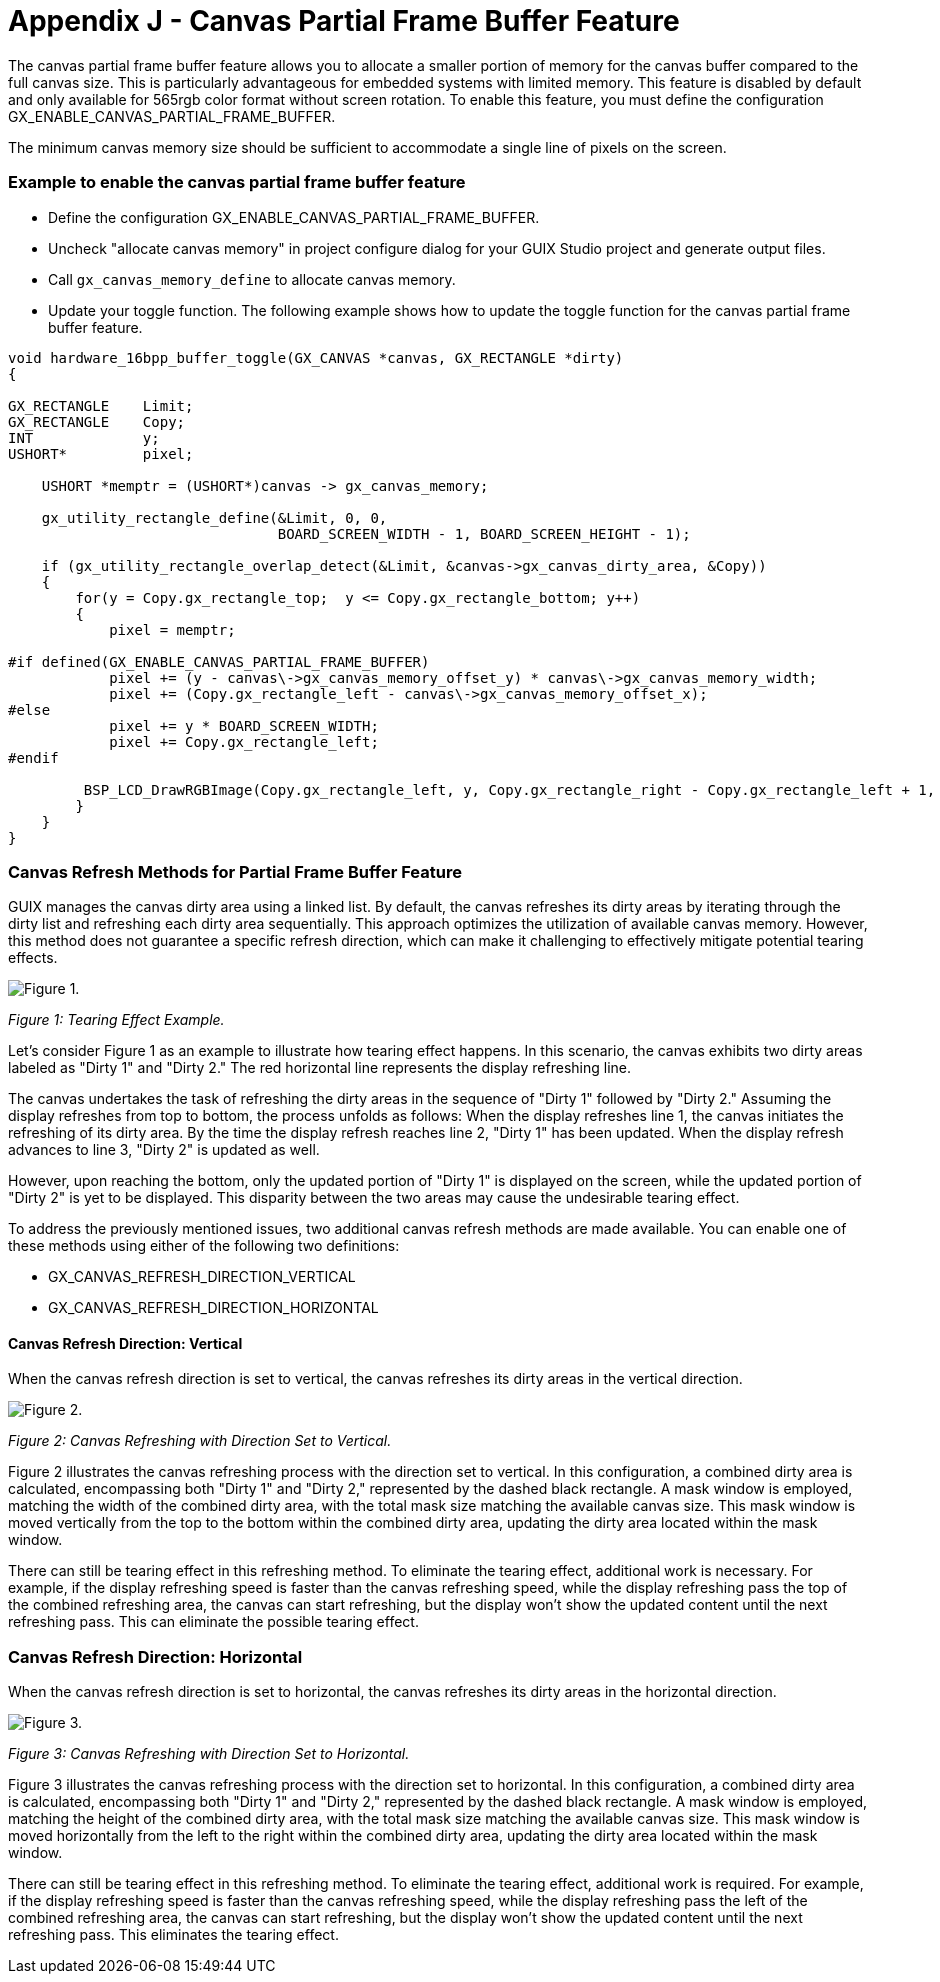 ////

 Copyright (c) Microsoft
 Copyright (c) 2024-present Eclipse ThreadX contributors
 
 This program and the accompanying materials are made available 
 under the terms of the MIT license which is available at
 https://opensource.org/license/mit.
 
 SPDX-License-Identifier: MIT
 
 Contributors: 
     * Frédéric Desbiens - Initial AsciiDoc version.

////

= Appendix J - Canvas Partial Frame Buffer Feature
:description: Learn about the GUIX canvas partial frame buffer feature.

The canvas partial frame buffer feature allows you to allocate a smaller portion of memory for the canvas buffer compared to the full canvas size. This is particularly advantageous for embedded systems with limited memory. This feature is disabled by default and only available for 565rgb color format without screen rotation. To enable this feature, you must define the configuration GX_ENABLE_CANVAS_PARTIAL_FRAME_BUFFER.

The minimum canvas memory size should be sufficient to accommodate a single line of pixels on the screen.

[discrete]
=== Example to enable the canvas partial frame buffer feature

* Define the configuration GX_ENABLE_CANVAS_PARTIAL_FRAME_BUFFER.
* Uncheck "allocate canvas memory" in project configure dialog for your GUIX Studio project and generate output files.
* Call `gx_canvas_memory_define` to allocate canvas memory.
* Update your toggle function. The following example shows how to update the toggle function for the canvas partial frame buffer feature.

[,c]
----
void hardware_16bpp_buffer_toggle(GX_CANVAS *canvas, GX_RECTANGLE *dirty)
{

GX_RECTANGLE    Limit;
GX_RECTANGLE    Copy;
INT             y;
USHORT*         pixel;

    USHORT *memptr = (USHORT*)canvas -> gx_canvas_memory;

    gx_utility_rectangle_define(&Limit, 0, 0,
                                BOARD_SCREEN_WIDTH - 1, BOARD_SCREEN_HEIGHT - 1);

    if (gx_utility_rectangle_overlap_detect(&Limit, &canvas->gx_canvas_dirty_area, &Copy))
    {
        for(y = Copy.gx_rectangle_top;  y <= Copy.gx_rectangle_bottom; y++)
        {
            pixel = memptr;

#if defined(GX_ENABLE_CANVAS_PARTIAL_FRAME_BUFFER)
            pixel += (y - canvas\->gx_canvas_memory_offset_y) * canvas\->gx_canvas_memory_width;
            pixel += (Copy.gx_rectangle_left - canvas\->gx_canvas_memory_offset_x);
#else
            pixel += y * BOARD_SCREEN_WIDTH;
            pixel += Copy.gx_rectangle_left;
#endif

         BSP_LCD_DrawRGBImage(Copy.gx_rectangle_left, y, Copy.gx_rectangle_right - Copy.gx_rectangle_left + 1, 1, (uint8_t *)pixel);
        }
    }
} 
----

[discrete]
=== Canvas Refresh Methods for Partial Frame Buffer Feature

GUIX manages the canvas dirty area using a linked list. By default, the canvas refreshes its dirty areas by iterating through the dirty list and refreshing each dirty area sequentially. This approach optimizes the utilization of available canvas memory. However, this method does not guarantee a specific refresh direction, which can make it challenging to effectively mitigate potential tearing effects.

image::./media/guix/canvas_refresh_default.png[Figure 1.]

_Figure 1: Tearing Effect Example._

Let's consider Figure 1 as an example to illustrate how tearing effect happens. In this scenario, the canvas exhibits two dirty areas labeled as "Dirty 1" and "Dirty 2." The red horizontal line represents the display refreshing line.

The canvas undertakes the task of refreshing the dirty areas in the sequence of "Dirty 1" followed by "Dirty 2." Assuming the display refreshes from top to bottom, the process unfolds as follows: When the display refreshes line 1, the canvas initiates the refreshing of its dirty area. By the time the display refresh reaches line 2, "Dirty 1" has been updated. When the display refresh advances to line 3, "Dirty 2" is updated as well.

However, upon reaching the bottom, only the updated portion of "Dirty 1" is displayed on the screen, while the updated portion of "Dirty 2" is yet to be displayed. This disparity between the two areas may cause the undesirable tearing effect.

To address the previously mentioned issues, two additional canvas refresh methods are made available. You can enable one of these methods using either of the following two definitions:

* GX_CANVAS_REFRESH_DIRECTION_VERTICAL
* GX_CANVAS_REFRESH_DIRECTION_HORIZONTAL

[discrete]
==== Canvas Refresh Direction: Vertical

When the canvas refresh direction is set to vertical, the canvas refreshes its dirty areas in the vertical direction.

image::./media/guix/canvas_refresh_vertical.png[Figure 2.]

_Figure 2: Canvas Refreshing with Direction Set to Vertical._

Figure 2 illustrates the canvas refreshing process with the direction set to vertical. In this configuration, a combined dirty area is calculated, encompassing both "Dirty 1" and "Dirty 2," represented by the dashed black rectangle. A mask window is employed, matching the width of the combined dirty area, with the total mask size matching the available canvas size. This mask window is moved vertically from the top to the bottom within the combined dirty area, updating the dirty area located within the mask window.

There can still be tearing effect in this refreshing method. To eliminate the tearing effect, additional work is necessary. For example, if the display refreshing speed is faster than the canvas refreshing speed, while the display refreshing pass the top of the combined refreshing area, the canvas can start refreshing, but the display won't show the updated content until the next refreshing pass. This can eliminate the possible tearing effect.

[discrete]
=== Canvas Refresh Direction: Horizontal

When the canvas refresh direction is set to horizontal, the canvas refreshes its dirty areas in the horizontal direction.

image::./media/guix/canvas_refresh_horizontal.png[Figure 3.]

_Figure 3: Canvas Refreshing with Direction Set to Horizontal._

Figure 3 illustrates the canvas refreshing process with the direction set to horizontal. In this configuration, a combined dirty area is calculated, encompassing both "Dirty 1" and "Dirty 2," represented by the dashed black rectangle. A mask window is employed, matching the height of the combined dirty area, with the total mask size matching the available canvas size. This mask window is moved horizontally from the left to the right within the combined dirty area, updating the dirty area located within the mask window.

There can still be tearing effect in this refreshing method. To eliminate the tearing effect, additional work is required. For example, if the display refreshing speed is faster than the canvas refreshing speed, while the display refreshing pass the left of the combined refreshing area, the canvas can start refreshing, but the display won't show the updated content until the next refreshing pass. This eliminates the tearing effect.
